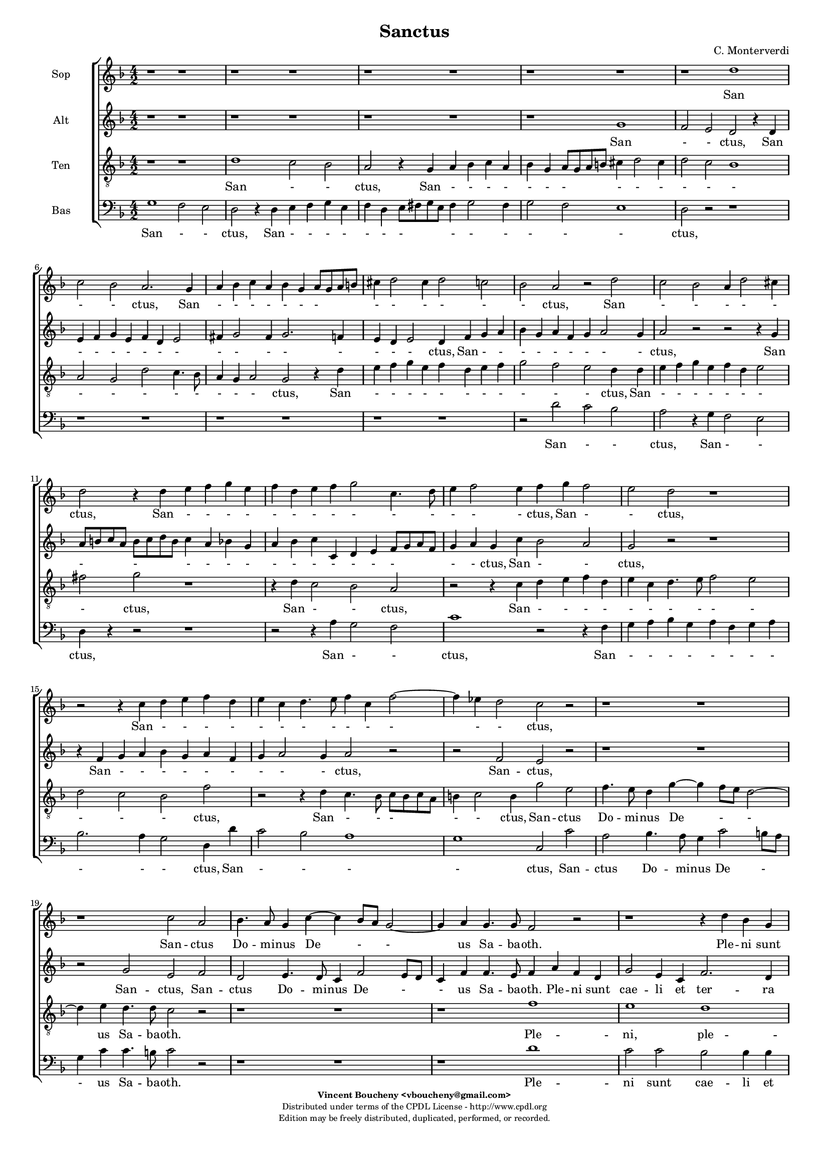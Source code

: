 %
% Sanctus
% (C) CPDL - V0.1
%
#(set-global-staff-size 14)
\paper {
  #(set-paper-size "a4")
  top-margin = 5\mm
  bottom-margin = 10\mm
  after-title-space = 5\mm
  before-title-space = 0\mm
  head-separation = 0\mm
  left-margin = 10\mm
  right-margin = 10\mm
}
\version "2.10.33"
\header {
  title = "Sanctus"
  composer = "C. Monterverdi"
  enteredby = "Vincent Boucheny <vboucheny@gmail.com>"
  copyright = \markup \fontsize #-2 {
    \column {
      \fill-line \bold {
	\enteredby
      }
      \fill-line {
	"Distributed under terms of the CPDL License - http://www.cpdl.org"
      }
      \fill-line {
	"Edition may be freely distributed, duplicated, performed, or recorded."
      }
      \fill-line {
	" "
      }
    }
  }
}

globalVoice = { \time 4/2 \autoBeamOff \key f \major}

sopraVoice =  \new Voice = "sopraVoice" {
  \relative c'' {
    \clef treble
    \globalVoice

    r1 r
    r r
    r r
    r r
    r d
    c2 bes a2. g4

    a bes c a bes g a8[ g a b]
    cis4 d2 cis4 d2 c
    bes a r d

    c2 bes a4 d2 cis4
    d2 r4 d e f g e
    f d e f g2 c,4. d8

    e4 f2 e4 f g f2
    e d r1
    r2 r4 c d e f d

    e c d4. e8 f4 c f2~
    f4 ees d2 c r
    r1 r

    r c2 a
    bes4. a8 g4 c~ c bes8[ a] g2~
    g4 a g4. g8 f2 r

    r1 r4 d' bes g
    d'2 a4 f bes2 g
    a8[ bes a g] f4 d g g' ees c

    f2 d4 bes ees2 c
    d8[ ees d c] bes[ c d bes] c4 bes8 bes bes4 a
    bes2 r r1

    r2 r4 a d c d bes
    c bes c a bes a bes g
    a4. bes8 c4. d8 e4 f2 e4

    f1 r2 r4 c
    f e f d e d e c
    d1 cis4. d8 e2

    \time 6/4

    fis4 g2 fis4 g2
    e4 f2 e4 f2
    d4 ees2 d4 ees2

    \time 4/2

    ees1 d
    \override Staff.TimeSignature #'stencil = ##f
    b\breve

    \bar "|."
  }
}

altiVoice =  \new Voice = "altiVoice" {
  \relative c'' {
    \clef treble
    \globalVoice

    r1 r
    r r
    r r
    r g
    f2 e d r4 d
    e f g e f d e2

    fis4 g2 fis4 g2. f4
    e d e2 d4 f g a
    bes g a f g a2 g4

    a2 r r r4 g
    a8[ b c a] b[ c d b] c4 a bes g
    a bes c c, d e f8[ g a f]

    g4 a g c bes2 a
    g r r1
    r4 f g a bes g a f

    g a2 g4 a2 r
    r f e r
    r1 r

    r2 g e f
    d e4. d8 c4 f2 e8[ d]
    c4 f f4. e8 f4 a f d

    g2 e4 c f2. d4
    e8[ f e d] c4 a d d' bes g
    c2 a4 f bes2. g4

    a8[ bes a g] f4 d g2. f8[ ees]
    f1 f
    f2 r r1

    r1 r2 r4 f
    a g a f g f g e
    f4. g8 a4. bes8 c1

    c2 r r1
    r2 r4 a c bes c a
    bes a2 g4 a1

    \time 6/4

    a4 bes2 a4 bes2
    g4 a2 g4 a2
    f4 g2 f4 g2

    \time 4/2

    g2 g1 fis2

    \override Staff.TimeSignature #'stencil = ##f
    \time 8/4
    g\breve
  }
}

tenorVoice =  \new Voice = "tenorVoice" {
  \relative c' {
    \clef "G_8"
    \globalVoice

    r1 r
    d c2 bes
    a r4 g a bes c a
    bes g a8[ g a b] cis4 d2 cis4
    d2 c bes1
    a2 g d' c4. bes8

    a4 g a2 g2 r4 d'
    e f g e f d e f
    g2 f e d4 d

    e f g e f d e2
    fis g r1
    r4 d c2 bes a

    r2 r4 c d e f d
    e c d4. e8 f2 e
    d c bes f'

    r2 r4 d c4. bes8 c[ bes c a]
    b4 c2 b4 g'2 e
    f4. e8 d4 g~ g f8[ e] d2~

    d4 e d4. d8 c2 r
    r1 r
    r f

    e d
    c2 c bes bes4 bes
    a1 g2 g'

    f f ees ees4 ees
    d d d2 a4 d c2
    d2. d4 f e f d

    e d e c f e f d
    e d e c d c d bes
    c f, f'2 g r4 g

    a g a f g f g e
    a g a f g f g e
    f2 d e4. d8 cis4 a

    \time 6/4

    d2 g,4 d'2 g,4
    c2 f,4 c'2 f,4
    bes2 bes4 bes2.

    \time 4/2

    c1 a
    \override Staff.TimeSignature #'stencil = ##f
    g\breve
  }
}

bassVoice =  \new Voice = "bassVoice" {
  \relative c' {
    \clef "bass"
    \globalVoice

    g1 f2 e
    d r4 d e f g e
    f d e8[ fis g e] fis4 g2 fis4
    g2 f e1
    d2 r r1
    r r

    r r
    r r
    r2 d' c bes

    a r4 g f2 e
    d4 r r2 r1
    r2 r4 a' g2 f

    c'1 r2 r4 f,
    g a bes g a f g a
    bes2. a4 g2 d4 d'

    c2 bes a1
    g c,2 c'
    a bes4. a8 g4 c2 b8[ a]

    g4 c c4. b8 c2 r
    r1 r
    r d

    c2 c bes bes4 bes
    a1 g2 g
    f f ees ees4 ees

    d1 c
    bes2 bes4 bes f'1
    bes2. g4 d' c d bes

    c bes c a bes1
    a g
    f c'2. c4

    f e f d e d e c
    d1 c
    bes a

    \time 6/4

    d,4 g2 d4 g2
    c,4 f2 c4 f2
    bes,4 ees2 bes4 ees2

    \time 4/2

    c1 d
    \override Staff.TimeSignature #'stencil = ##f
    g\breve
  }
}

%
% STAFFS
%

multiStaff = \new Staff = "multiStaff" {
  \set Staff.midiInstrument = #"acoustic grand"
  <<
    \sopraVoice
    \altiVoice
  >>
}

sopraStaff = \new Staff = "sopraStaff" {
  \set Staff.midiInstrument = #"recorder"
  \set Staff.instrumentName = #"Sop"
  <<
    \sopraVoice
  >>
}

altiStaff = \new Staff = "altiStaff" {
  \set Staff.midiInstrument = #"recorder"
  \set Staff.instrumentName = #"Alt"
  <<
    \altiVoice
  >>
}

tenorStaff = \new Staff = "tenorStaff" {
  \set Staff.midiInstrument = #"recorder"
  \set Staff.instrumentName = #"Ten"
  <<
    \tenorVoice
  >>
}

bassStaff = \new Staff = "bassStaff" {
  \set Staff.midiInstrument = #"recorder"
  \set Staff.instrumentName = #"Bas"
  <<
    \bassVoice
  >>
}

%
% Lyrics
%

sopraWords = \lyricmode {
  San
  - - ctus, San
  - - - - - - -
  - - - - -
  - ctus, San
  - - - - -
  ctus, San - - - -
  - - - - - - -
  - - - ctus, San -
  - ctus,
  San - - - -
  - - - - - - -
  - - ctus,
  San -- ctus
  Do -- mi -- nus De - -
  us Sa -- ba -- oth.
  Ple -- ni sunt
  cae -- li et ter -- ra
  glo - ri -- a, ple -- ni sunt
  cae -- li et ter -- ra
  glo - - ri -- a tu -
  a.
  Ho -- san -- na in ex --
  cel - - - - - - -
  - - - - - - -
  sis. Ho --
  san -- na in ex -- cel - - -
  - - - sis,
  ho -- san -- na in
  ex -- cel -- sis, in
  ex -- cel -- sis, in
  ex -- cel --
  sis.
}

altiWords = \lyricmode {
  San
  - - ctus, San
  - - - - - - -
  - - - - -
  - - - ctus, San - -
  - - - - - - -
  ctus, San
  - - - - - -
  - - - - - - -
  - - ctus, San - -
  ctus,
  San - - - - - -
  - - - ctus,
  San -- ctus,
  San -- ctus, San --
  ctus Do -- mi -- nus De -
  - us Sa -- ba -- oth. Ple -- ni sunt
  cae -- li et ter -- ra
  glo - ri -- a, ple -- ni sunt
  cae -- li et ter -- ra
  glo - ri -- a __
  _ _  tu --
  a.
  Ho -- san -- na in ex -- cel - - -
  - - - - -
  sis. Ho -- san -- na in ex --
  cel - - sis,
  ho -- san -- na in
  ex -- cel -- sis, in
  ex -- cel -- sis, in
  ex -- cel --
  sis.
}

tenorWords = \lyricmode {
  San - - ctus, San - - - -
  - - - - - -
  - - -
  - - - - -
  - - - ctus, San
  - - - - - - - -
  - - - ctus, San
  - - - - - - -
  - ctus,
  San - - ctus,
  San - - - -
  - - - - - -
  - - - ctus,
  San - - -
  - - ctus, San -- ctus
  Do -- mi -- nus De -
  - us Sa -- ba -- oth.
  Ple -- ni, ple --
  ni sunt cae -- li et
  ter -- ra, ple --
  ni sunt cae -- li et
  ter -- ra glo -- ri -- a tu --
  a. Ho -- san -- na in ex --
  cel - - - - - - -
  - - - - - - - -
  - - - sis. Ho --
  san -- na in ex -- cel - - -
  - - - - - - - -
  - - sis, __ _ _ ho --
  san -- na in
  ex -- cel -- sis, in
  ex -- cel -- sis, in
  ex -- cel --
  sis.
}

bassWords = \lyricmode {
  San - -
  ctus, San - - - -
  - - - - - -
  - - -
  ctus,
  San - -
  ctus, San - -
  ctus,
  San - -
  ctus, San
  - - - - - - - -
  - - - ctus, San
  - - -
  - ctus, San --
  ctus Do -- mi -- nus De -
  - us Sa -- ba -- oth.
  Ple -- ni sunt cae -- li et
  ter -- ra, ple --
  ni sunt cae -- li et
  ter -- ra
  glo -- ri -- a tu --
  a. Ho -- san -- na in ex --
  cel - - - -
  - -
  - sis. Ho --
  san -- na in ex -- cel - - -
  - -
  - sis.
  ho -- san -- na in
  ex -- cel -- sis, in
  ex -- cel -- sis, in
  ex -- cel --
  sis.
}

\score {
  \new ChoirStaff <<
    \sopraStaff
    \new Lyrics \lyricsto "sopraVoice" { \sopraWords }
    \altiStaff
    \new Lyrics \lyricsto "altiVoice" { \altiWords }
    \tenorStaff
    \new Lyrics \lyricsto "tenorVoice" { \tenorWords }
    \bassStaff
    \new Lyrics \lyricsto "bassVoice" { \bassWords }
  >>
  \layout { }
  \midi {
    \context {
      \Score
      tempoWholesPerMinute = #(ly:make-moment 72 2)
    }
  }
}
